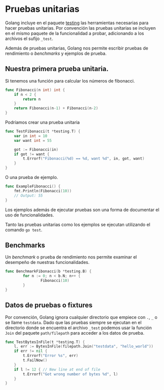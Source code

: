 * Pruebas unitarias
  :PROPERTIES:
  :CUSTOM_ID: pruebas-unitarias
  :END:
Golang incluye en el paquete [[https://pkg.go.dev/testing][testing]] las
herramientas necesarias para hacer pruebas unitarias. Por convención las
pruebas unitarias se incluyen en el mismo paquete de la funcionalidad a
probar, adicionando a los archivos el sufijo =_test=.

Además de pruebas unitarias, Golang nos permite escribir pruebas de
rendimiento o /benchmarks/ y ejemplos de prueba.

** Nuestra primera prueba unitaria.
   :PROPERTIES:
   :CUSTOM_ID: nuestra-primera-prueba-unitaria.
   :END:
Si tenemos una función para calcular los números de fibonacci.

#+begin_src go
  func Fibonacci(n int) int {
      if n < 2 {
          return n
      }
      return Fibonacci(n-1) + Fibonacci(n-2)
  }
#+end_src

Podríamos crear una prueba unitaria

#+begin_src go
  func TestFibonacci(t *testing.T) {
      var in int = 10
      var want int = 55

      got := Fibonacci(in)
      if got != want {
          t.Errorf("Fibonacci(%d) == %d, want %d", in, got, want)
      }
  }
#+end_src

O una prueba de ejemplo.

#+begin_src go
  func ExampleFibonacci() {
      fmt.Println(Fibonacci(10))
      // Output: 55
  }
#+end_src

Los ejemplos además de ejecutar pruebas son una forma de documentar el
uso de funcionalidades.

Tanto las pruebas unitarias como los ejemplos se ejecutan utilizando el
comando =go test=.

** Benchmarks
   :PROPERTIES:
   :CUSTOM_ID: benchmarks
   :END:
Un /benchmark/ o prueba de rendimiento nos permite examinar el desempeño
de nuestras funcionalidades.

#+begin_src go
  func BenchmarkFibonacci(b *testing.B) {
          for n := 0; n < b.N; n++ {
                  Fibonacci(10)
          }
  }
#+end_src

** Datos de pruebas o fixtures
   :PROPERTIES:
   :CUSTOM_ID: datos-de-pruebas-o-fixtures
   :END:
Por convención, Golang ignora cualquier directorio que empiece con =.=,
=_= o se llame =testdata=. Dado que las pruebas siempre se ejecutan en
el directorio donde se encuentra el archivo =_test= podemos usar la
función =Join= del paquete =path/filepath= para acceder a los datos de
prueba.

#+begin_src go
  func TestBytesInFile(t *testing.T) {
      l, err := BytesInFile(filepath.Join("testdata", "hello_world"))
      if err != nil {
          t.Errorf("Error %s", err)
          t.FailNow()
      }
      if l != 12 { // New line at end of file
          t.Errorf("Got wrong number of bytes %d", l)
      }
  }
#+end_src
